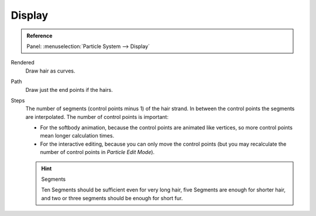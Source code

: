 
*******
Display
*******

.. admonition:: Reference
   :class: refbox

   | Panel:    :menuselection:`Particle System --> Display`

Rendered
   Draw hair as curves.
Path
   Draw just the end points if the hairs.

Steps
   The number of segments (control points minus 1) of the hair strand.
   In between the control points the segments are interpolated. The number of control points is important:

   - For the softbody animation, because the control points are animated like vertices,
     so more control points mean longer calculation times.
   - For the interactive editing, because you can only move the control points
     (but you may recalculate the number of control points in *Particle Edit Mode*).

   .. hint:: Segments

      Ten Segments should be sufficient even for very long hair,
      five Segments are enough for shorter hair, and two or three segments should be enough for short fur.

